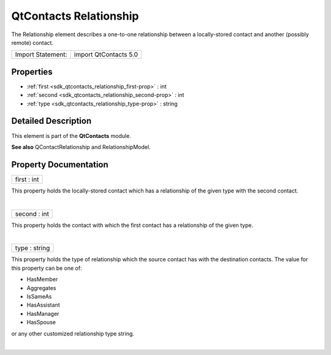 .. _sdk_qtcontacts_relationship:
QtContacts Relationship
=======================

The Relationship element describes a one-to-one relationship between a
locally-stored contact and another (possibly remote) contact.

+---------------------+-------------------------+
| Import Statement:   | import QtContacts 5.0   |
+---------------------+-------------------------+

Properties
----------

-  :ref:`first <sdk_qtcontacts_relationship_first-prop>` : int
-  :ref:`second <sdk_qtcontacts_relationship_second-prop>` : int
-  :ref:`type <sdk_qtcontacts_relationship_type-prop>` : string

Detailed Description
--------------------

This element is part of the **QtContacts** module.

**See also** QContactRelationship and RelationshipModel.

Property Documentation
----------------------

.. _sdk_qtcontacts_relationship_first-prop:

+--------------------------------------------------------------------------+
|        \ first : int                                                     |
+--------------------------------------------------------------------------+

This property holds the locally-stored contact which has a relationship
of the given type with the second contact.

| 

.. _sdk_qtcontacts_relationship_second-prop:

+--------------------------------------------------------------------------+
|        \ second : int                                                    |
+--------------------------------------------------------------------------+

This property holds the contact with which the first contact has a
relationship of the given type.

| 

.. _sdk_qtcontacts_relationship_type-prop:

+--------------------------------------------------------------------------+
|        \ type : string                                                   |
+--------------------------------------------------------------------------+

This property holds the type of relationship which the source contact
has with the destination contacts. The value for this property can be
one of:

-  HasMember
-  Aggregates
-  IsSameAs
-  HasAssistant
-  HasManager
-  HasSpouse

or any other customized relationship type string.

| 

